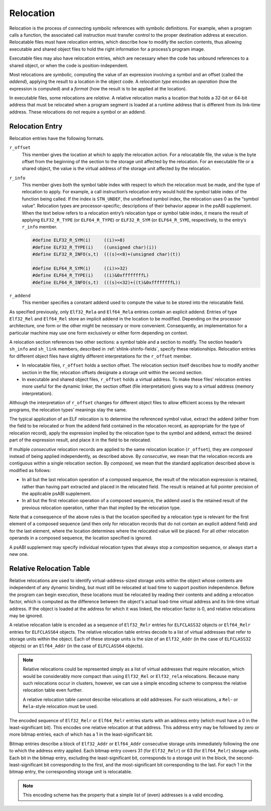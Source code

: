 .. _Relocation:

**********
Relocation
**********

Relocation is the process of connecting symbolic references
with symbolic definitions.
For example, when a program calls a function, the associated call
instruction must transfer control to the proper destination address
at execution.
Relocatable files must have relocation entries,
which describe how to modify the section contents, thus allowing
executable and shared object files to hold
the right information for a process’s program image.

Executable files may also have relocation entries,
which are necessary when the code has unbound references
to a shared object, or when the code is position-independent.

Most relocations are *symbolic,* computing the value of an
expression involving a symbol and an offset (called the *addend*),
applying the result to a location in the object code.
A *relocation type* encodes an *operation* (how the expression is computed)
and a *format* (how the result is to be applied at the location).

In executable files, some relocations are *relative.*
A relative relocation marks a location that holds a 32-bit or 64-bit address
that must be relocated when a program segment is loaded at a runtime
address that is different from its link-time address.
These relocations do not require a symbol or an addend.

Relocation Entry
================

Relocation entries have the following formats.

.. code-block:: c
   :caption: Relocation Entries

   typedef struct {
       Elf32_Addr   r_offset;
       Elf32_Word   r_info;
   } Elf32_Rel;

   typedef struct {
       Elf32_Addr   r_offset;
       Elf32_Word   r_info;
       Elf32_Sword  r_addend;
   } Elf32_Rela;

   typedef struct {
       Elf64_Addr   r_offset;
       Elf64_Xword  r_info;
   } Elf64_Rel;

   typedef struct {
       Elf64_Addr   r_offset;
       Elf64_Xword  r_info;
       Elf64_Sxword r_addend;
   } Elf64_Rela;

``r_offset``
    This member gives the location at which to apply the
    relocation action.
    For a relocatable file,
    the value is the byte offset from the beginning of the section
    to the storage unit affected by the relocation.
    For an executable file or a shared object,
    the value is the virtual address
    of the storage unit affected by the relocation.

``r_info``
    This member gives both the symbol table index with respect to which
    the relocation must be made, and the type of relocation to apply.
    For example, a call instruction’s relocation entry
    would hold the symbol table index of the function being called.
    If the index is ``STN_UNDEF``,
    the undefined symbol index,
    the relocation uses 0 as the “symbol value”.
    Relocation types are processor-specific;
    descriptions of their behavior appear in the psABI supplement.
    When the text below refers to a relocation entry’s
    relocation type or symbol table index, it means the result of applying
    ``ELF32_R_TYPE`` (or ``ELF64_R_TYPE``\ ) or ``ELF32_R_SYM`` (or ``ELF64_R_SYM``\ ),
    respectively, to the entry’s ``r_info`` member.

    .. code-block:: c

       #define ELF32_R_SYM(i)     ((i)>>8)
       #define ELF32_R_TYPE(i)    ((unsigned char)(i))
       #define ELF32_R_INFO(s,t)  (((s)<<8)+(unsigned char)(t))

       #define ELF64_R_SYM(i)     ((i)>>32)
       #define ELF64_R_TYPE(i)    ((i)&0xffffffffL)
       #define ELF64_R_INFO(s,t)  (((s)<<32)+((t)&0xffffffffL))

``r_addend``
    This member specifies a constant addend used to
    compute the value to be stored into the relocatable field.

As specified previously, only
``Elf32_Rela`` and ``Elf64_Rela``
entries contain an explicit addend.
Entries of type ``Elf32_Rel`` and ``Elf64_Rel``
store an implicit addend in the location to be modified.
Depending on the processor architecture, one form or the other
might be necessary or more convenient.
Consequently, an implementation for a particular machine
may use one form exclusively or either form depending on context.

A relocation section references two other sections:
a symbol table and a section to modify.
The section header’s ``sh_info`` and ``sh_link``
members, described in :ref:`shlink-shinfo-fields`, specify these relationships.
Relocation entries for different object files have
slightly different interpretations for the
``r_offset`` member.

* In relocatable files, ``r_offset``
  holds a section offset.
  The relocation section itself describes how to
  modify another section in the file; relocation offsets
  designate a storage unit within the second section.

* In executable and shared object files,
  ``r_offset`` holds a virtual address.
  To make these files’ relocation entries more useful
  for the dynamic linker, the section offset (file interpretation)
  gives way to a virtual address (memory interpretation).

Although the interpretation of ``r_offset``
changes for different object files to
allow efficient access by the relevant programs,
the relocation types’ meanings stay the same.

The typical application of an ELF relocation is to determine the
referenced symbol value, extract the addend (either from the
field to be relocated or from the addend field contained in
the relocation record, as appropriate for the type of relocation
record), apply the expression implied by the relocation type
to the symbol and addend, extract the desired part of the expression
result, and place it in the field to be relocated.

If multiple *consecutive* relocation records are applied
to the same relocation location (\ ``r_offset``\ ),
they are *composed* instead
of being applied independently, as described above.
By *consecutive*, we mean that the relocation records are
contiguous within a single relocation section.  By *composed*,
we mean that the standard application described above is modified
as follows:

* In all but the last relocation operation of a composed sequence,
  the result of the relocation expression is retained, rather
  than having part extracted and placed in the relocated field.
  The result is retained at full pointer precision of the
  applicable psABI supplement.

* In all but the first relocation operation of a composed sequence,
  the addend used is the retained result of the previous relocation
  operation, rather than that implied by the relocation type.

Note that a consequence of the above rules is that the location specified
by a relocation type is relevant for the
first element of a composed sequence (and then only for relocation
records that do not contain an explicit addend field) and for the
last element, where the location determines where the relocated value
will be placed.  For all other relocation operands in a composed
sequence, the location specified is ignored.

A psABI supplement may specify individual relocation types
that always stop a composition sequence, or always start a new one.

Relative Relocation Table
=========================

.. code-block:: c
   :caption: Relative Relocation Table Entries

   typedef Elf32_Word Elf32_Relr;
   typedef Elf64_Xword Elf64_Relr;

Relative relocations are used to identify virtual-address-sized storage
units within the object whose contents are independent of any dynamic
binding, but must still be relocated at load time to support position
independence. Before the program can begin execution, these locations
must be relocated by reading their contents and adding a relocation
factor, which is computed as the difference between the object's actual
load-time virtual address and its link-time virtual address. If the
object is loaded at the address for which it was linked, the relocation
factor is 0, and relative relocations may be ignored.

A relative relocation table is encoded as a sequence of ``Elf32_Relr``
entries for ``ELFCLASS32`` objects or ``Elf64_Relr`` entries for
``ELFCLASS64`` objects. The relative relocation table entries decode to
a list of virtual addresses that refer to storage units within the
object. Each of these storage units is the size of an ``Elf32_Addr`` (in
the case of ``ELFCLASS32`` objects) or an ``Elf64_Addr`` (in the case of
``ELFCLASS64`` objects).

.. note::

   Relative relocations could be represented simply as a list of virtual
   addresses that require relocation, which would be considerably more
   compact than using ``Elf32_Rel`` or ``Elf32_rela`` relocations.
   Because many such relocations occur in clusters, however, we can use a
   simple encoding scheme to compress the relative relocation table even
   further.

   A relative relocation table cannot describe relocations at odd
   addresses. For such relocations, a ``Rel``- or ``Rela``-style
   relocation must be used.

The encoded sequence of ``Elf32_Relr`` or ``Elf64_Relr`` entries starts
with an address entry (which must have a 0 in the least-significant
bit). This encodes one relative relocation at that address. This address
entry may be followed by zero or more bitmap entries, each of which has
a 1 in the least-significant bit.

Bitmap entries describe a block of ``Elf32_Addr`` or ``Elf64_Addr``
consecutive storage units immediately following the one to which the
address entry applied. Each bitmap entry covers 31 (for ``Elf32_Relr``)
or 63 (for ``Elf64_Relr``) storage units. Each bit in the bitmap entry,
excluding the least-significant bit, corresponds to a storage unit in
the block, the second-least-significant bit corresponding to the first,
and the most-significant bit corresponding to the last. For each 1 in
the bitmap entry, the corresponding storage unit is relocatable.

.. note::

   This encoding scheme has the property that a simple list of (even)
   addresses is a valid encoding.
